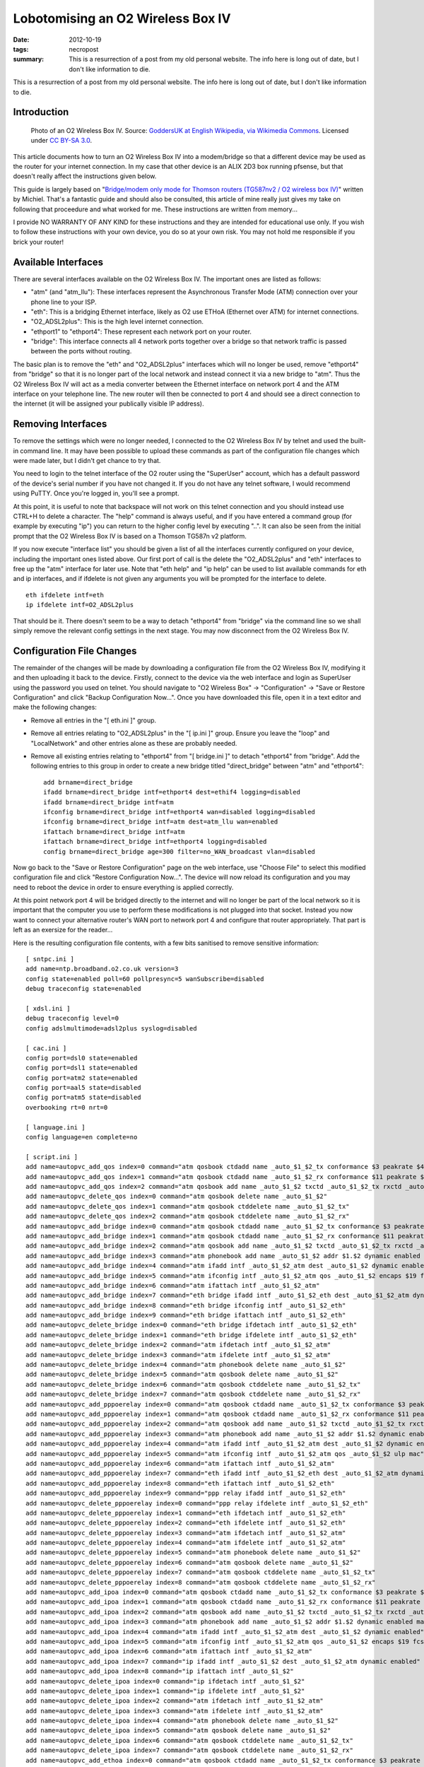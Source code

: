 ..
   Copyright (c) 2012 Paul Barker <paul@pbarker.dev>
   SPDX-License-Identifier: CC-BY-NC-4.0

Lobotomising an O2 Wireless Box IV
==================================

:date: 2012-10-19
:tags: necropost
:summary: This is a resurrection of a post from my old personal website. The
          info here is long out of date, but I don't like information to die.

This is a resurrection of a post from my old personal website. The info here is
long out of date, but I don't like information to die.

Introduction
------------

.. figure:: /images/1280px-O2_Wireless_Box_IV.jpg
   :width: 100%
   :alt: Photo of an O2 Wireless Box IV.

   Photo of an O2 Wireless Box IV.
   Source: `GoddersUK at English Wikipedia, via Wikimedia Commons <https://commons.wikimedia.org/wiki/File:O2_Wireless_Box_IV.jpg>`_.
   Licensed under `CC BY-SA 3.0 <https://creativecommons.org/licenses/by-sa/3.0>`_.

This article documents how to turn an O2 Wireless Box IV into a modem/bridge so
that a different device may be used as the router for your internet connection.
In my case that other device is an ALIX 2D3 box running pfsense, but that
doesn't really affect the instructions given below.

This guide is largely based on
"`Bridge/modem only mode for Thomson routers (TG587nv2 / O2 wireless box IV) <https://m01.eu/blog/2012/07/bridging-thomson-routers>`_"
written by Michiel. That's a fantastic guide and should also be consulted, this
article of mine really just gives my take on following that proceedure and what
worked for me. These instructions are written from memory...

I provide NO WARRANTY OF ANY KIND for these instructions and they are intended
for educational use only. If you wish to follow these instructions with your own
device, you do so at your own risk. You may not hold me responsible if you brick
your router!

Available Interfaces
--------------------

There are several interfaces available on the O2 Wireless Box IV. The important
ones are listed as follows:

* "atm" (and "atm_llu"): These interfaces represent the Asynchronous Transfer Mode (ATM) connection over your phone line to your ISP.

* "eth": This is a bridging Ethernet interface, likely as O2 use ETHoA (Ethernet over ATM) for internet connections.

* "O2_ADSL2plus": This is the high level internet connection.

* "ethport1" to "ethport4": These represent each network port on your router.

* "bridge": This interface connects all 4 network ports together over a bridge so that network traffic is passed between the ports without routing.

The basic plan is to remove the "eth" and "O2_ADSL2plus" interfaces which will
no longer be used, remove "ethport4" from "bridge" so that it is no longer part
of the local network and instead connect it via a new bridge to "atm". Thus the
O2 Wireless Box IV will act as a media converter between the Ethernet interface
on network port 4 and the ATM interface on your telephone line. The new router
will then be connected to port 4 and should see a direct connection to the
internet (it will be assigned your publically visible IP address).

Removing Interfaces
-------------------

To remove the settings which were no longer needed, I connected to the O2
Wireless Box IV by telnet and used the built-in command line. It may have been
possible to upload these commands as part of the configuration file changes
which were made later, but I didn't get chance to try that.

You need to login to the telnet interface of the O2 router using the "SuperUser"
account, which has a default password of the device's serial number if you have
not changed it. If you do not have any telnet software, I would recommend using
PuTTY. Once you're logged in, you'll see a prompt.

At this point, it is useful to note that backspace will not work on this telnet
connection and you should instead use CTRL+H to delete a character. The "help"
command is always useful, and if you have entered a command group (for example
by executing "ip") you can return to the higher config level by executing "..".
It can also be seen from the initial prompt that the O2 Wireless Box IV is based
on a Thomson TG587n v2 platform.

If you now execute "interface list" you should be given a list of all the
interfaces currently configured on your device, including the important ones
listed above. Our first port of call is the delete the "O2_ADSL2plus" and "eth"
interfaces to free up the "atm" interface for later use. Note that "eth help"
and "ip help" can be used to list available commands for eth and ip interfaces,
and if ifdelete is not given any arguments you will be prompted for the
interface to delete.

::

    eth ifdelete intf=eth
    ip ifdelete intf=O2_ADSL2plus

That should be it. There doesn't seem to be a way to detach "ethport4" from
"bridge" via the command line so we shall simply remove the relevant config
settings in the next stage. You may now disconnect from the O2 Wireless Box IV.

Configuration File Changes
--------------------------

The remainder of the changes will be made by downloading a configuration file
from the O2 Wireless Box IV, modifying it and then uploading it back to the
device. Firstly, connect to the device via the web interface and login as
SuperUser using the password you used on telnet. You should navigate to "O2
Wireless Box" -> "Configuration" -> "Save or Restore Configuration" and click
"Backup Configuration Now...". Once you have downloaded this file, open it in a
text editor and make the following changes:

* Remove all entries in the "[ eth.ini ]" group.

* Remove all entries relating to "O2_ADSL2plus" in the "[ ip.ini ]" group.
  Ensure you leave the "loop" and "LocalNetwork" and other entries alone as
  these are probably needed.

* Remove all existing entries relating to "ethport4" from "[ bridge.ini ]" to
  detach "ethport4" from "bridge". Add the following entries to this group in
  order to create a new bridge titled "direct_bridge" between "atm" and
  "ethport4"::

    add brname=direct_bridge
    ifadd brname=direct_bridge intf=ethport4 dest=ethif4 logging=disabled
    ifadd brname=direct_bridge intf=atm
    ifconfig brname=direct_bridge intf=ethport4 wan=disabled logging=disabled
    ifconfig brname=direct_bridge intf=atm dest=atm_llu wan=enabled
    ifattach brname=direct_bridge intf=atm
    ifattach brname=direct_bridge intf=ethport4 logging=disabled
    config brname=direct_bridge age=300 filter=no_WAN_broadcast vlan=disabled

Now go back to the "Save or Restore Configuration" page on the web interface,
use "Choose File" to select this modified configuration file and click "Restore
Configuration Now...". The device will now reload its configuration and you may
need to reboot the device in order to ensure everything is applied correctly.

At this point network port 4 will be bridged directly to the internet and will
no longer be part of the local network so it is important that the computer you
use to perform these modifications is not plugged into that socket. Instead you
now want to connect your alternative router's WAN port to network port 4 and
configure that router appropriately. That part is left as an exersize for the
reader...

Here is the resulting configuration file contents, with a few bits sanitised to
remove sensitive information::

    [ sntpc.ini ]
    add name=ntp.broadband.o2.co.uk version=3
    config state=enabled poll=60 pollpresync=5 wanSubscribe=disabled
    debug traceconfig state=enabled

    [ xdsl.ini ]
    debug traceconfig level=0
    config adslmultimode=adsl2plus syslog=disabled

    [ cac.ini ]
    config port=dsl0 state=enabled
    config port=dsl1 state=enabled
    config port=atm2 state=enabled
    config port=aal5 state=disabled
    config port=atm5 state=disabled
    overbooking rt=0 nrt=0

    [ language.ini ]
    config language=en complete=no

    [ script.ini ]
    add name=autopvc_add_qos index=0 command="atm qosbook ctdadd name _auto_$1_$2_tx conformance $3 peakrate $4 sustrate $5 maxburst $6 minrate $7 maxframe $8 celldelay $9 realtime $10 dynamic enabled"
    add name=autopvc_add_qos index=1 command="atm qosbook ctdadd name _auto_$1_$2_rx conformance $11 peakrate $12 sustrate $13 maxburst $14 minrate $15 maxframe $16 celldelay $17 realtime $18 dynamic enabled"
    add name=autopvc_add_qos index=2 command="atm qosbook add name _auto_$1_$2 txctd _auto_$1_$2_tx rxctd _auto_$1_$2_rx dynamic enabled"
    add name=autopvc_delete_qos index=0 command="atm qosbook delete name _auto_$1_$2"
    add name=autopvc_delete_qos index=1 command="atm qosbook ctddelete name _auto_$1_$2_tx"
    add name=autopvc_delete_qos index=2 command="atm qosbook ctddelete name _auto_$1_$2_rx"
    add name=autopvc_add_bridge index=0 command="atm qosbook ctdadd name _auto_$1_$2_tx conformance $3 peakrate $4 sustrate $5 maxburst $6 minrate $7 maxframe $8 celldelay $9 realtime $10 dynamic enabled"
    add name=autopvc_add_bridge index=1 command="atm qosbook ctdadd name _auto_$1_$2_rx conformance $11 peakrate $12 sustrate $13 maxburst $14 minrate $15 maxframe $16 celldelay $17 realtime $18 dynamic enabled"
    add name=autopvc_add_bridge index=2 command="atm qosbook add name _auto_$1_$2 txctd _auto_$1_$2_tx rxctd _auto_$1_$2_rx dynamic enabled"
    add name=autopvc_add_bridge index=3 command="atm phonebook add name _auto_$1_$2 addr $1.$2 dynamic enabled maxFwdCPCS_PDU $21 maxBwdCPCS_PDU $22"
    add name=autopvc_add_bridge index=4 command="atm ifadd intf _auto_$1_$2_atm dest _auto_$1_$2 dynamic enabled"
    add name=autopvc_add_bridge index=5 command="atm ifconfig intf _auto_$1_$2_atm qos _auto_$1_$2 encaps $19 fcs $20 ulp mac"
    add name=autopvc_add_bridge index=6 command="atm ifattach intf _auto_$1_$2_atm"
    add name=autopvc_add_bridge index=7 command="eth bridge ifadd intf _auto_$1_$2_eth dest _auto_$1_$2_atm dynamic enabled"
    add name=autopvc_add_bridge index=8 command="eth bridge ifconfig intf _auto_$1_$2_eth"
    add name=autopvc_add_bridge index=9 command="eth bridge ifattach intf _auto_$1_$2_eth"
    add name=autopvc_delete_bridge index=0 command="eth bridge ifdetach intf _auto_$1_$2_eth"
    add name=autopvc_delete_bridge index=1 command="eth bridge ifdelete intf _auto_$1_$2_eth"
    add name=autopvc_delete_bridge index=2 command="atm ifdetach intf _auto_$1_$2_atm"
    add name=autopvc_delete_bridge index=3 command="atm ifdelete intf _auto_$1_$2_atm"
    add name=autopvc_delete_bridge index=4 command="atm phonebook delete name _auto_$1_$2"
    add name=autopvc_delete_bridge index=5 command="atm qosbook delete name _auto_$1_$2"
    add name=autopvc_delete_bridge index=6 command="atm qosbook ctddelete name _auto_$1_$2_tx"
    add name=autopvc_delete_bridge index=7 command="atm qosbook ctddelete name _auto_$1_$2_rx"
    add name=autopvc_add_pppoerelay index=0 command="atm qosbook ctdadd name _auto_$1_$2_tx conformance $3 peakrate $4 sustrate $5 maxburst $6 minrate $7 maxframe $8 celldelay $9 realtime $10 dynamic enabled"
    add name=autopvc_add_pppoerelay index=1 command="atm qosbook ctdadd name _auto_$1_$2_rx conformance $11 peakrate $12 sustrate $13 maxburst $14 minrate $15 maxframe $16 celldelay $17 realtime $18 dynamic enabled"
    add name=autopvc_add_pppoerelay index=2 command="atm qosbook add name _auto_$1_$2 txctd _auto_$1_$2_tx rxctd _auto_$1_$2_rx dynamic enabled"
    add name=autopvc_add_pppoerelay index=3 command="atm phonebook add name _auto_$1_$2 addr $1.$2 dynamic enabled maxFwdCPCS_PDU $21 maxBwdCPCS_PDU $22"
    add name=autopvc_add_pppoerelay index=4 command="atm ifadd intf _auto_$1_$2_atm dest _auto_$1_$2 dynamic enabled"
    add name=autopvc_add_pppoerelay index=5 command="atm ifconfig intf _auto_$1_$2_atm qos _auto_$1_$2 ulp mac"
    add name=autopvc_add_pppoerelay index=6 command="atm ifattach intf _auto_$1_$2_atm"
    add name=autopvc_add_pppoerelay index=7 command="eth ifadd intf _auto_$1_$2_eth dest _auto_$1_$2_atm dynamic enabled"
    add name=autopvc_add_pppoerelay index=8 command="eth ifattach intf _auto_$1_$2_eth"
    add name=autopvc_add_pppoerelay index=9 command="ppp relay ifadd intf _auto_$1_$2_eth"
    add name=autopvc_delete_pppoerelay index=0 command="ppp relay ifdelete intf _auto_$1_$2_eth"
    add name=autopvc_delete_pppoerelay index=1 command="eth ifdetach intf _auto_$1_$2_eth"
    add name=autopvc_delete_pppoerelay index=2 command="eth ifdelete intf _auto_$1_$2_eth"
    add name=autopvc_delete_pppoerelay index=3 command="atm ifdetach intf _auto_$1_$2_atm"
    add name=autopvc_delete_pppoerelay index=4 command="atm ifdelete intf _auto_$1_$2_atm"
    add name=autopvc_delete_pppoerelay index=5 command="atm phonebook delete name _auto_$1_$2"
    add name=autopvc_delete_pppoerelay index=6 command="atm qosbook delete name _auto_$1_$2"
    add name=autopvc_delete_pppoerelay index=7 command="atm qosbook ctddelete name _auto_$1_$2_tx"
    add name=autopvc_delete_pppoerelay index=8 command="atm qosbook ctddelete name _auto_$1_$2_rx"
    add name=autopvc_add_ipoa index=0 command="atm qosbook ctdadd name _auto_$1_$2_tx conformance $3 peakrate $4 sustrate $5 maxburst $6 minrate $7 maxframe $8 celldelay $9 realtime $10 dynamic enabled"
    add name=autopvc_add_ipoa index=1 command="atm qosbook ctdadd name _auto_$1_$2_rx conformance $11 peakrate $12 sustrate $13 maxburst $14 minrate $15 maxframe $16 celldelay $17 realtime $18 dynamic enabled"
    add name=autopvc_add_ipoa index=2 command="atm qosbook add name _auto_$1_$2 txctd _auto_$1_$2_tx rxctd _auto_$1_$2_rx dynamic enabled"
    add name=autopvc_add_ipoa index=3 command="atm phonebook add name _auto_$1_$2 addr $1.$2 dynamic enabled maxFwdCPCS_PDU $21 maxBwdCPCS_PDU $22"
    add name=autopvc_add_ipoa index=4 command="atm ifadd intf _auto_$1_$2_atm dest _auto_$1_$2 dynamic enabled"
    add name=autopvc_add_ipoa index=5 command="atm ifconfig intf _auto_$1_$2_atm qos _auto_$1_$2 encaps $19 fcs $20 ulp ip"
    add name=autopvc_add_ipoa index=6 command="atm ifattach intf _auto_$1_$2_atm"
    add name=autopvc_add_ipoa index=7 command="ip ifadd intf _auto_$1_$2 dest _auto_$1_$2_atm dynamic enabled"
    add name=autopvc_add_ipoa index=8 command="ip ifattach intf _auto_$1_$2"
    add name=autopvc_delete_ipoa index=0 command="ip ifdetach intf _auto_$1_$2"
    add name=autopvc_delete_ipoa index=1 command="ip ifdelete intf _auto_$1_$2"
    add name=autopvc_delete_ipoa index=2 command="atm ifdetach intf _auto_$1_$2_atm"
    add name=autopvc_delete_ipoa index=3 command="atm ifdelete intf _auto_$1_$2_atm"
    add name=autopvc_delete_ipoa index=4 command="atm phonebook delete name _auto_$1_$2"
    add name=autopvc_delete_ipoa index=5 command="atm qosbook delete name _auto_$1_$2"
    add name=autopvc_delete_ipoa index=6 command="atm qosbook ctddelete name _auto_$1_$2_tx"
    add name=autopvc_delete_ipoa index=7 command="atm qosbook ctddelete name _auto_$1_$2_rx"
    add name=autopvc_add_ethoa index=0 command="atm qosbook ctdadd name _auto_$1_$2_tx conformance $3 peakrate $4 sustrate $5 maxburst $6 minrate $7 maxframe $8 celldelay $9 realtime $10 dynamic enabled"
    add name=autopvc_add_ethoa index=1 command="atm qosbook ctdadd name _auto_$1_$2_rx conformance $11 peakrate $12 sustrate $13 maxburst $14 minrate $15 maxframe $16 celldelay $17 realtime $18 dynamic enabled"
    add name=autopvc_add_ethoa index=2 command="atm qosbook add name _auto_$1_$2 txctd _auto_$1_$2_tx rxctd _auto_$1_$2_rx dynamic enabled"
    add name=autopvc_add_ethoa index=3 command="atm phonebook add name _auto_$1_$2 addr $1.$2 dynamic enabled maxFwdCPCS_PDU $21 maxBwdCPCS_PDU $22"
    add name=autopvc_add_ethoa index=4 command="atm ifadd intf _auto_$1_$2_atm dest _auto_$1_$2 dynamic enabled"
    add name=autopvc_add_ethoa index=5 command="atm ifconfig intf _auto_$1_$2_atm qos _auto_$1_$2 encaps $19 fcs $20 ulp mac"
    add name=autopvc_add_ethoa index=6 command="atm ifattach intf _auto_$1_$2_atm"
    add name=autopvc_add_ethoa index=7 command="eth ifadd intf _auto_$1_$2_eth dest _auto_$1_$2_atm dynamic enabled"
    add name=autopvc_add_ethoa index=8 command="eth ifattach intf _auto_$1_$2_eth"
    add name=autopvc_add_ethoa index=9 command="ip ifadd intf _auto_$1_$2 dest _auto_$1_$2_eth dynamic enabled"
    add name=autopvc_add_ethoa index=10 command="ip ifattach intf _auto_$1_$2"
    add name=autopvc_delete_ethoa index=0 command="ip ifdetach intf _auto_$1_$2"
    add name=autopvc_delete_ethoa index=1 command="ip ifdelete intf _auto_$1_$2"
    add name=autopvc_delete_ethoa index=2 command="eth ifdetach intf _auto_$1_$2_eth"
    add name=autopvc_delete_ethoa index=3 command="eth ifdelete intf _auto_$1_$2_eth"
    add name=autopvc_delete_ethoa index=4 command="atm ifdetach intf _auto_$1_$2_atm"
    add name=autopvc_delete_ethoa index=5 command="atm ifdelete intf _auto_$1_$2_atm"
    add name=autopvc_delete_ethoa index=6 command="atm phonebook delete name _auto_$1_$2"
    add name=autopvc_delete_ethoa index=7 command="atm qosbook delete name _auto_$1_$2"
    add name=autopvc_delete_ethoa index=8 command="atm qosbook ctddelete name _auto_$1_$2_tx"
    add name=autopvc_delete_ethoa index=9 command="atm qosbook ctddelete name _auto_$1_$2_rx"
    add name=autopvc_add_pppoa index=0 command="atm qosbook ctdadd name _auto_$1_$2_tx conformance $3 peakrate $4 sustrate $5 maxburst $6 minrate $7 maxframe $8 celldelay $9 realtime $10 dynamic enabled"
    add name=autopvc_add_pppoa index=1 command="atm qosbook ctdadd name _auto_$1_$2_rx conformance $11 peakrate $12 sustrate $13 maxburst $14 minrate $15 maxframe $16 celldelay $17 realtime $18 dynamic enabled"
    add name=autopvc_add_pppoa index=2 command="atm qosbook add name _auto_$1_$2 txctd _auto_$1_$2_tx rxctd _auto_$1_$2_rx dynamic enabled"
    add name=autopvc_add_pppoa index=3 command="atm phonebook add name _auto_$1_$2 addr $1.$2 dynamic enabled maxFwdCPCS_PDU $21 maxBwdCPCS_PDU $22"
    add name=autopvc_add_pppoa index=4 command="atm ifadd intf _auto_$1_$2_atm dest _auto_$1_$2 dynamic enabled"
    add name=autopvc_add_pppoa index=5 command="atm ifconfig intf _auto_$1_$2_atm qos _auto_$1_$2 encaps $19 fcs $20 ulp ppp"
    add name=autopvc_add_pppoa index=6 command="atm ifattach intf _auto_$1_$2_atm"
    add name=autopvc_add_pppoa index=7 command="ppp ifadd intf _auto_$1_$2 dest _auto_$1_$2_atm dynamic enabled"
    add name=autopvc_add_pppoa index=8 command="ppp ifattach intf _auto_$1_$2"
    add name=autopvc_add_pppoa index=9 command="nat ifconfig intf _auto_$1_$2 translation enabled"
    add name=autopvc_delete_pppoa index=0 command="ppp ifdetach intf _auto_$1_$2"
    add name=autopvc_delete_pppoa index=1 command="ppp ifdelete intf _auto_$1_$2"
    add name=autopvc_delete_pppoa index=2 command="atm ifdetach intf _auto_$1_$2_atm"
    add name=autopvc_delete_pppoa index=3 command="atm ifdelete intf _auto_$1_$2_atm"
    add name=autopvc_delete_pppoa index=4 command="atm phonebook delete name _auto_$1_$2"
    add name=autopvc_delete_pppoa index=5 command="atm qosbook delete name _auto_$1_$2"
    add name=autopvc_delete_pppoa index=6 command="atm qosbook ctddelete name _auto_$1_$2_tx"
    add name=autopvc_delete_pppoa index=7 command="atm qosbook ctddelete name _auto_$1_$2_rx"
    add name=autopvc_add_pppoe index=0 command="atm qosbook ctdadd name _auto_$1_$2_tx conformance $3 peakrate $4 sustrate $5 maxburst $6 minrate $7 maxframe $8 celldelay $9 realtime $10 dynamic enabled"
    add name=autopvc_add_pppoe index=1 command="atm qosbook ctdadd name _auto_$1_$2_rx conformance $11 peakrate $12 sustrate $13 maxburst $14 minrate $15 maxframe $16 celldelay $17 realtime $18 dynamic enabled"
    add name=autopvc_add_pppoe index=2 command="atm qosbook add name _auto_$1_$2 txctd _auto_$1_$2_tx rxctd _auto_$1_$2_rx dynamic enabled"
    add name=autopvc_add_pppoe index=3 command="atm phonebook add name _auto_$1_$2 addr $1.$2 dynamic enabled maxFwdCPCS_PDU $21 maxBwdCPCS_PDU $22"
    add name=autopvc_add_pppoe index=4 command="atm ifadd intf _auto_$1_$2_atm dest _auto_$1_$2 dynamic enabled"
    add name=autopvc_add_pppoe index=5 command="atm ifconfig intf _auto_$1_$2_atm qos _auto_$1_$2 encaps $19 fcs $20 ulp mac"
    add name=autopvc_add_pppoe index=6 command="atm ifattach intf _auto_$1_$2_atm"
    add name=autopvc_add_pppoe index=7 command="eth ifadd intf _auto_$1_$2_eth dest _auto_$1_$2_atm dynamic enabled"
    add name=autopvc_add_pppoe index=8 command="eth ifattach intf _auto_$1_$2_eth"
    add name=autopvc_add_pppoe index=9 command="ppp ifadd intf _auto_$1_$2 dest _auto_$1_$2_eth dynamic enabled"
    add name=autopvc_add_pppoe index=10 command="ppp ifattach intf _auto_$1_$2"
    add name=autopvc_add_pppoe index=11 command="nat ifconfig intf _auto_$1_$2 translation enabled"
    add name=autopvc_delete_pppoe index=0 command="ppp ifdetach intf _auto_$1_$2"
    add name=autopvc_delete_pppoe index=1 command="ppp ifdelete intf _auto_$1_$2"
    add name=autopvc_delete_pppoe index=2 command="eth ifdetach intf _auto_$1_$2_eth"
    add name=autopvc_delete_pppoe index=3 command="eth ifdelete intf _auto_$1_$2_eth"
    add name=autopvc_delete_pppoe index=4 command="atm ifdetach intf _auto_$1_$2_atm"
    add name=autopvc_delete_pppoe index=5 command="atm ifdelete intf _auto_$1_$2_atm"
    add name=autopvc_delete_pppoe index=6 command="atm phonebook delete name _auto_$1_$2"
    add name=autopvc_delete_pppoe index=7 command="atm qosbook delete name _auto_$1_$2"
    add name=autopvc_delete_pppoe index=8 command="atm qosbook ctddelete name _auto_$1_$2_tx"
    add name=autopvc_delete_pppoe index=9 command="atm qosbook ctddelete name _auto_$1_$2_rx"
    add name=autopvc_change_qos index=0 command="atm ifconfig intf $1 qos $2"
    add name=wlbrintfadd index=0 command="eth bridge ifadd intf WL_$1_$2 dynamic enabled"
    add name=wlbrintfadd index=1 command="eth bridge ifconfig intf WL_$1_$2 dest wl_ssid$1_$2"
    add name=wlbrintfadd index=2 command="eth bridge ifattach intf WL_$1_$2"
    add name=wlbrintfdel index=0 command="eth bridge ifdetach intf WL_$1_$2"
    add name=wlbrintfdel index=1 command="eth bridge ifdelete intf WL_$1_$2"

    [ env.ini ]
    set var=CONF_COND_ENCRYPT value=enabled
    set var=CONF_REGION value=UK
    set var=CONF_PROVIDER value=O2BB
    set var=CONF_DESCRIPTION value="O2 Default Routed PPP/IPoEoA connection"
    set var=HOST_SETUP value=auto
    set var=HOST_LANGUAGE value=en
    set var=CONF_VERSION value=\"\"
    set var=COLUMNS value=80
    set var=ROWS value=24
    set var=SESSIONTIMEOUT value=120
    set var=CONF_SERVICE value="O2 Standard"
    set var=CWMPUSER value=${_OUI}-${_PROD_SERIAL_NBR}
    set var=O2Postfix value=F150BF
    set var=SSID_O2 value=O2wireless${O2Postfix}
    set var=SEPARATOR value=.
    set var=BUILDSUFFIX value=${SEPARATOR}${_CUSTOVARIANT}
    set var=CONF_DATE value="Configuration modified manually"
    set var=ACS_URL value=http://acs.broadband.o2.co.uk:7547/ACS-server/ACS
    set var=CONF_TPVERSION value=2.0.0

    [ wizard.ini ]

    [ phone.ini ]
    add name=pvc_Internet addr=0*38
    add name=llu_Internet addr=0*101

    [ ipqos.ini ]
    config dest=pvc_Internet state=enabled maxbytes=128
    config dest=llu_Internet state=enabled maxbytes=128
    queue config dest=pvc_Internet queue=0 maxbytes=64 hold=2000 loprio=0 hiprio=5
    queue config dest=pvc_Internet queue=1 ackfiltering=enabled maxpackets=40 maxbytes=100 hold=2000 loprio=6 hiprio=7
    queue config dest=pvc_Internet queue=2 hold=2000 loprio=8 hiprio=9
    queue config dest=pvc_Internet queue=3 hold=2000 loprio=10 hiprio=11
    queue config dest=pvc_Internet queue=4 hold=2000 loprio=12 hiprio=13
    queue config dest=pvc_Internet queue=5 maxpackets=30 maxbytes=12 hold=2000 loprio=14 hiprio=15
    queue config dest=llu_Internet queue=0 maxbytes=64 hold=2000 loprio=0 hiprio=5
    queue config dest=llu_Internet queue=1 ackfiltering=enabled maxpackets=40 maxbytes=100 hold=2000 loprio=6 hiprio=7
    queue config dest=llu_Internet queue=2 hold=2000 loprio=8 hiprio=9
    queue config dest=llu_Internet queue=3 hold=2000 loprio=10 hiprio=11
    queue config dest=llu_Internet queue=4 hold=2000 loprio=12 hiprio=13
    queue config dest=llu_Internet queue=5 maxpackets=30 maxbytes=12 hold=2000 loprio=14 hiprio=15

    [ qos.ini ]
    config format=bytes
    ctdadd name=default conformance=UBR
    add name=default txctd=default rxctd=default

    [ atm.ini ]
    ifadd intf=atm_llu
    ifconfig intf=atm_llu dest=llu_Internet ulp=mac
    ifattach intf=atm_llu
    debug traceconfig len=100

    [ oam.ini ]
    config clp=1 loopbackid=6a6a6a6a6a6a6a6a6a6a6a6a6a6a6a6a
    modify port=dsl0 blocking=enabled
    modify port=dsl1 blocking=enabled
    modify port=atm2 blocking=enabled
    modify port=atm3 blocking=enabled
    modify port=aal5 blocking=enabled
    modify port=atm5 blocking=enabled

    [ wireless.ini ]
    <...>

    [ vlan_res.ini ]

    [ vlan_priomap.ini ]
    config entry=prio_0_7_2vlan priomap=1,1,2,2,0,0,3,3
    config entry=prio_8_15_2vlan priomap=4,4,5,5,5,5,6,7
    config entry=prio_0_7_2de priomap=0,0,0,0,0,0,0,0
    config entry=prio_8_15_2de priomap=0,0,0,0,0,0,0,0
    config entry=vlan2prio_de_0 priomap=4,0,2,6,8,10,14,15
    config entry=vlan2prio_de_1 priomap=4,0,2,6,8,10,14,15

    [ bridge.ini ]
    ifadd brname=bridge intf=ethport2 dest=ethif2 logging=disabled
    ifadd brname=bridge intf=ethport3 dest=ethif3 logging=disabled
    ifadd brname=bridge intf=virt dest=ethif5 logging=disabled
    ifadd brname=bridge intf=WLAN dest=wlif1 logging=disabled
    ifconfig brname=bridge intf=ethport1 wan=disabled logging=disabled
    ifconfig brname=bridge intf=ethport2 wan=disabled logging=disabled
    ifconfig brname=bridge intf=ethport3 wan=disabled logging=disabled
    ifconfig brname=bridge intf=virt wan=disabled logging=disabled
    ifconfig brname=bridge intf=WLAN wan=disabled logging=disabled
    ifattach brname=bridge intf=ethport2 logging=disabled
    ifattach brname=bridge intf=ethport3 logging=disabled
    ifattach brname=bridge intf=virt logging=disabled
    ifattach brname=bridge intf=WLAN logging=disabled
    config brname=bridge age=300 filter=no_WAN_broadcast vlan=disabled
    ippriomap brname=bridge type=tos tostable=Default precedencemap=4,7,9,11,13,14,15,15
    ippriomap brname=bridge type=tos tostable=MinimizeDelay precedencemap=4,7,9,11,13,14,15,15
    ippriomap brname=bridge type=tos tostable=MaximizeThroughput precedencemap=4,7,9,11,13,14,15,15
    ippriomap brname=bridge type=tos tostable=MaximizeReliability precedencemap=4,7,9,11,13,14,15,15
    ippriomap brname=bridge type=tos tostable=MinimizeCost precedencemap=4,7,9,11,13,14,15,15
    ippriomap brname=bridge type=dscp dscpidx=dscp_0_7 precedencemap=4,4,4,4,4,4,4,4
    ippriomap brname=bridge type=dscp dscpidx=dscp_8_15 precedencemap=7,7,7,7,6,6,6,6
    ippriomap brname=bridge type=dscp dscpidx=dscp_16_23 precedencemap=9,9,9,9,8,8,8,8
    ippriomap brname=bridge type=dscp dscpidx=dscp_24_31 precedencemap=11,11,11,11,10,10,10,10
    ippriomap brname=bridge type=dscp dscpidx=dscp_32_39 precedencemap=13,13,13,13,12,12,12,12
    ippriomap brname=bridge type=dscp dscpidx=dscp_40_47 precedencemap=14,14,14,14,14,14,14,14
    ippriomap brname=bridge type=dscp dscpidx=dscp_48_55 precedencemap=15,15,15,15,15,15,15,15
    ippriomap brname=bridge type=dscp dscpidx=dscp_56_63 precedencemap=15,15,15,15,15,15,15,15
    add brname=direct_bridge
    ifadd brname=direct_bridge intf=ethport4 dest=ethif4 logging=disabled
    ifadd brname=direct_bridge intf=atm
    ifconfig brname=direct_bridge intf=ethport4 wan=disabled logging=disabled
    ifconfig brname=direct_bridge intf=atm dest=atm_llu wan=enabled
    ifattach brname=direct_bridge intf=atm
    ifattach brname=direct_bridge intf=ethport4 logging=disabled
    config brname=direct_bridge age=300 filter=no_WAN_broadcast vlan=disabled
    ippriomap brname=direct_bridge type=tos tostable=Default precedencemap=4,7,9,11,13,14,15,15
    ippriomap brname=direct_bridge type=tos tostable=MinimizeDelay precedencemap=4,7,9,11,13,14,15,15
    ippriomap brname=direct_bridge type=tos tostable=MaximizeThroughput precedencemap=4,7,9,11,13,14,15,15
    ippriomap brname=direct_bridge type=tos tostable=MaximizeReliability precedencemap=4,7,9,11,13,14,15,15
    ippriomap brname=direct_bridge type=tos tostable=MinimizeCost precedencemap=4,7,9,11,13,14,15,15
    ippriomap brname=direct_bridge type=dscp dscpidx=dscp_0_7 precedencemap=4,4,4,4,4,4,4,4
    ippriomap brname=direct_bridge type=dscp dscpidx=dscp_8_15 precedencemap=7,7,7,7,6,6,6,6
    ippriomap brname=direct_bridge type=dscp dscpidx=dscp_16_23 precedencemap=9,9,9,9,8,8,8,8
    ippriomap brname=direct_bridge type=dscp dscpidx=dscp_24_31 precedencemap=11,11,11,11,10,10,10,10
    ippriomap brname=direct_bridge type=dscp dscpidx=dscp_32_39 precedencemap=13,13,13,13,12,12,12,12
    ippriomap brname=direct_bridge type=dscp dscpidx=dscp_40_47 precedencemap=14,14,14,14,14,14,14,14
    ippriomap brname=direct_bridge type=dscp dscpidx=dscp_48_55 precedencemap=15,15,15,15,15,15,15,15
    ippriomap brname=direct_bridge type=dscp dscpidx=dscp_56_63 precedencemap=15,15,15,15,15,15,15,15

    [ filter_operand.ini ]

    [ filter_template.ini ]

    [ filter_sync.ini ]
    loadobjects dmtree=atomic path=Bridge
    loadobjects dmtree=atomic path=Interface

    [ filter_brfilter.ini ]

    [ vlanbridge.ini ]

    [ bridgevlan.ini ]
    ifconfig brname=direct_bridge intf=OBC1 vlan=1
    ifconfig brname=direct_bridge intf=ethport4 vlan=1
    ifconfig brname=direct_bridge intf=atm vlan=1

    [ vlanbridge_del.ini ]

    [ vlanbridgerule.ini ]

    [ bridgeintfxtratag.ini ]

    [ bridgeunknownvlan.ini ]

    [ dvm_res.ini ]
    config timeout=90

    [ igmpsnooping.ini ]
    ifconfig brname=bridge intf=OBC portmode=Auto fastleave=enabled exptrack=disabled mrdp=enabled rgmp=disabled
    ifconfig brname=bridge intf=ethport1 portmode=Auto fastleave=disabled exptrack=disabled mrdp=enabled rgmp=disabled
    ifconfig brname=bridge intf=ethport2 portmode=Auto fastleave=disabled exptrack=disabled mrdp=enabled rgmp=disabled
    ifconfig brname=bridge intf=ethport3 portmode=Auto fastleave=disabled exptrack=disabled mrdp=enabled rgmp=disabled
    ifconfig brname=bridge intf=virt portmode=Auto fastleave=disabled exptrack=disabled mrdp=enabled rgmp=disabled
    ifconfig brname=bridge intf=WLAN portmode=Auto fastleave=disabled exptrack=disabled mrdp=enabled rgmp=disabled
    config brname=bridge state=disabled floodrp=disabled floodmcast=disabled
    config brname=direct_bridge state=disabled floodrp=disabled floodmcast=disabled

    [ eth.ini ]

    [ pptp.ini ]

    [ ppprelay.ini ]

    [ dhcspool.ini ]
    pool add name=LAN_private
    pool add name=LAN_Virt

    [ label.ini ]
    add name=Blank
    add name=DSCP
    add name=Interactive
    add name=Management
    add name=Video
    add name=VoIP-RTP
    add name=VoIP-Signal
    add name=default
    modify name=Blank
    modify name=DSCP classification=overwrite defclass=dscp ackclass=prioritize
    modify name=Interactive classification=increase defclass=8 ackclass=6
    modify name=Management classification=increase defclass=12 ackclass=12
    modify name=Video classification=increase defclass=10 ackclass=10 bidirectional=enabled
    modify name=VoIP-RTP classification=overwrite defclass=14 ackclass=14 bidirectional=enabled tosmarking=enabled
    modify name=VoIP-Signal classification=overwrite defclass=12 ackclass=12 bidirectional=enabled tosmarking=enabled
    modify name=default classification=increase defclass=default ackclass=prioritize

    [ ppp.ini ]
    <...>

    [ ip.ini ]
    ifadd intf=LocalNetwork dest=bridge
    ifconfig intf=loop mtu=65535 group=local symmetric=enabled
    ifconfig intf=LocalNetwork mtu=1500 group=lan linksensing=disabled primary=enabled
    ifattach intf=LocalNetwork
    config forwarding=enabled redirects=enabled netbroadcasts=disabled ttl=64 fraglimit=64 defragmode=enabled addrcheck=dynamic mssclamping=enabled acceleration=enabled
    config checkoptions=enabled
    config natloopback=enabled
    config arpclass=12
    config arpcachetimeout=900
    ipadd intf=LocalNetwork addr=<...> addroute=enabled
    rtadd dst=255.255.255.255/32 gateway=127.0.0.1

    [ autoip.ini ]
    debug traceconfig state=disabled

    [ ipqosmeter.ini ]

    [ igmh.ini ]
    config requirera=disabled

    [ mcast.ini ]

    [ diagnostics.ini ]
    config pingtimeout=1000 pingpacketsize=32

    [ dnsc.ini ]
    config timeout=5 retry=4 search=enabled trace=disabled
    dnsadd addr=127.0.0.1 port=53

    [ dnss.ini ]
    config domain=lan timeout=15 suppress=0 state=enabled trace=disabled syslog=disabled WANDownSpoofing=enabled WDSpoofedIP=198.18.1.0
    host add name=O2wirelessbox addr=0.0.0.0 ttl=1200
    host add name=dsldevice addr=0.0.0.0 ttl=1200

    [ dhcrule.ini ]
    debug traceconfig state=disabled

    [ dhcs.ini ]
    <...>

    [ dhcr.ini ]
    ifconfig intf=LocalNetwork relay=enabled
    add name=LocalNetwork_to_127.0.0.1
    modify name=LocalNetwork_to_127.0.0.1 addr=127.0.0.1 intf=LocalNetwork

    [ dhcc.ini ]
    debug traceconfig state=disabled

    [ dhcsp.ini ]
    debug traceconfig state=disabled
    config state=disabled

    [ dyndns.ini ]
    service modify name=dyndns server=members.dyndns.org port=www-http request=/nic/update updateinterval=2097120 retryinterval=30 max_retry=3
    service modify name=statdns server=members.dyndns.org port=www-http request=/nic/update retryinterval=30 max_retry=3
    service modify name=custom server=members.dyndns.org port=www-http request=/nic/update retryinterval=30 max_retry=3
    service modify name=No-IP server=dynupdate.no-ip.com port=www-http request=/ducupdate.php updateinterval=86400 retryinterval=30 max_retry=3
    service modify name=DtDNS server=dtdns.com port=www-http request=/api/autodns.cfm updateinterval=86400 retryinterval=30 max_retry=3
    service modify name=gnudip port=www-http

    [ expr.ini ]
    add name=wan type=intf intfgroup=wan
    add name=local type=intf intfgroup=local
    add name=lan type=intf intfgroup=lan
    add name=tunnel type=intf intfgroup=tunnel
    add name=dmz type=intf intfgroup=dmz
    add name=guest type=intf intfgroup=guest
    add name=private type=ip addr=10.0.0.0/8 mask=0
    add name=private type=ip addr=172.[16-31].*.* mask=0
    add name=private type=ip addr=192.168.1.0/24 mask=0
    add name=ssdp_ip type=ip addr=239.255.255.250 mask=0
    add name=mdap_ip type=ip addr=224.0.0.103 mask=0
    add name=icmp type=serv proto=icmp
    add name=igmp type=serv proto=igmp
    add name=ftp type=serv proto=tcp dstport=ftp
    add name=ftp type=serv proto=tcp dstport=21800 dstportend=21805
    add name=telnet type=serv proto=tcp dstport=telnet
    add name=http type=serv proto=tcp dstport=www-http
    add name=httpproxy type=serv proto=tcp dstport=httpproxy
    add name=https type=serv proto=tcp dstport=443
    add name=RPC type=serv proto=tcp dstport=135
    add name=NBT type=serv proto=udp dstport=netbios-ns
    add name=NBT type=serv proto=udp dstport=netbios-dgm
    add name=NBT type=serv proto=tcp dstport=netbios-ssn
    add name=SMB type=serv proto=tcp dstport=445
    add name=imap type=serv proto=tcp dstport=imap2
    add name=imap3 type=serv proto=tcp dstport=imap3
    add name=imap4-ssl type=serv proto=tcp dstport=585
    add name=imaps type=serv proto=tcp dstport=993
    add name=pop2 type=serv proto=tcp dstport=pop2
    add name=pop3 type=serv proto=tcp dstport=pop3
    add name=pop3s type=serv proto=tcp dstport=995
    add name=smtp type=serv proto=tcp dstport=smtp
    add name=ssh type=serv proto=tcp dstport=22
    add name=dns type=serv proto=tcp dstport=dns
    add name=dns type=serv proto=udp dstport=dns
    add name=nntp type=serv proto=tcp dstport=nntp
    add name=ipsec type=serv proto=ah
    add name=ipsec type=serv proto=esp
    add name=ipsec type=serv proto=udp dstport=ike
    add name=ipsec type=serv proto=udp dstport=4500
    add name=esp type=serv proto=esp
    add name=ah type=serv proto=ah
    add name=ike type=serv proto=udp dstport=ike
    add name=DiffServ type=serv dscp=!cs0
    add name=sip type=serv proto=udp dstport=sip
    add name=sip type=serv proto=tcp dstport=sip
    add name=h323 type=serv proto=tcp dstport=h323
    add name=h323 type=serv proto=udp dstport=h323
    add name=h323 type=serv proto=tcp dstport=1718
    add name=h323 type=serv proto=udp dstport=1718
    add name=h323 type=serv proto=tcp dstport=1719
    add name=h323 type=serv proto=udp dstport=1719
    add name=dhcp type=serv proto=udp dstport=bootpc
    add name=dhcp type=serv proto=udp dstport=bootps
    add name=rtsp type=serv proto=udp dstport=rtsp
    add name=rtsp type=serv proto=tcp dstport=rtsp
    add name=ssdp_serv type=serv proto=udp dstport=1900
    add name=mdap_serv type=serv proto=udp dstport=3235
    add name=syslog type=serv proto=udp dstport=syslog

    [ labelrule.ini ]
    chain add chain=rt_user_labels
    chain add chain=rt_default_labels
    chain add chain=qos_user_labels
    chain add chain=qos_default_labels
    rule add chain=qos_default_labels index=1 serv=h323 log=disabled state=enabled label=VoIP-Signal
    rule add chain=qos_default_labels index=2 serv=sip log=disabled state=enabled label=VoIP-Signal
    rule add chain=qos_default_labels index=3 serv=ah log=disabled state=enabled label=Interactive
    rule add chain=qos_default_labels index=4 serv=esp log=disabled state=enabled label=Interactive
    rule add chain=qos_default_labels index=5 serv=http log=disabled state=enabled label=Interactive
    rule add chain=qos_default_labels index=6 serv=httpproxy log=disabled state=enabled label=Interactive
    rule add chain=qos_default_labels index=7 serv=https log=disabled state=enabled label=Interactive
    rule add chain=qos_default_labels index=8 serv=imap log=disabled state=enabled label=Interactive
    rule add chain=qos_default_labels index=9 serv=imap3 log=disabled state=enabled label=Interactive
    rule add chain=qos_default_labels index=10 serv=imap4-ssl log=disabled state=enabled label=Interactive
    rule add chain=qos_default_labels index=11 serv=imaps log=disabled state=enabled label=Interactive
    rule add chain=qos_default_labels index=12 serv=pop2 log=disabled state=enabled label=Interactive
    rule add chain=qos_default_labels index=13 serv=pop3 log=disabled state=enabled label=Interactive
    rule add chain=qos_default_labels index=14 serv=pop3s log=disabled state=enabled label=Interactive
    rule add chain=qos_default_labels index=15 serv=smtp log=disabled state=enabled label=Interactive
    rule add chain=qos_default_labels index=16 serv=telnet log=disabled state=enabled label=Interactive
    rule add chain=qos_default_labels index=17 serv=dns log=disabled state=enabled label=Management
    rule add chain=qos_default_labels index=18 serv=icmp log=disabled state=enabled label=Management
    rule add chain=qos_default_labels index=19 serv=ike log=disabled state=enabled label=Management
    rule add chain=qos_default_labels index=20 serv=igmp log=disabled state=enabled label=Video
    rule add chain=qos_default_labels index=21 serv=rtsp log=disabled state=enabled label=Video
    rule add chain=qos_default_labels index=22 serv=DiffServ log=disabled state=enabled label=DSCP
    rule add chain=qos_default_labels index=23 name=default log=disabled state=enabled label=default

    [ ids.ini ]
    config state=enabled trace=disabled
    signature modify signature=spoofed_packet state=disabled

    [ ids_threshold.ini ]
    modify index=1 window=1 limit=10 scaling=disabled
    modify index=2 window=20 limit=20 scaling=enabled
    modify index=3 window=2 limit=100 scaling=disabled
    modify index=4 window=1 limit=200 scaling=disabled
    modify index=5 window=1 limit=200 scaling=disabled
    modify index=6 window=1 limit=200 scaling=disabled
    modify index=7 window=1 limit=200 scaling=disabled

    [ cwmp.ini ]
    <...>

    [ syslog.ini ]
    config activate=disabled timeout=0 format=welf
    bootup

    [ grp.ini ]

    [ rip.ini ]
    config state=disabled

    [ nat.ini ]
    ifconfig intf=O2_ADSL translation=enabled
    config

    [ igmp.ini ]
    config state=enabled qi=125 qri=10 lmqi=1 rv=2 advinter=20 initadvinter=2 initadvcount=3 requirera=disabled localgroup=disabled
    ifconfig intf=LocalNetwork state=downstream version=IGMPv3 fastleave=disabled exptrack=disabled mrd=disabled
    ifconfig intf=O2_ADSL state=inactive

    [ ipqosef.ini ]

    [ connection.ini ]
    appconfig application=IP6TO4 trace=disabled
    appconfig application=PPTP trace=disabled timeout=300
    appconfig application=ESP timeout=900
    appconfig application=IKE trace=disabled timeout=900 floating=enabled
    appconfig application=SIP trace=disabled timeout=600 childqos=VoIP-RTP
    appconfig application=SIP childqos=VoIP-RTP snooping=enabled translate-predict=enabled
    appconfig application=JABBER trace=disabled timeout=120 snooping=enabled translate-predict=enabled
    appconfig application=CU/SeeMe trace=disabled snooping=enabled translate-predict=enabled
    appconfig application=RAUDIO(PNA) trace=disabled snooping=enabled translate-predict=enabled
    appconfig application=RTSP trace=disabled timeout=120 childqos=Video snooping=enabled translate-predict=enabled
    appconfig application=ILS timeout=300 snooping=enabled translate-predict=enabled
    appconfig application=H245 timeout=300 snooping=enabled translate-predict=enabled
    appconfig application=H323 trace=disabled snooping=enabled translate-predict=enabled
    appconfig application=IRC trace=disabled timeout=300 snooping=enabled translate-predict=enabled
    appconfig application=DHCP trace=disabled timeout=60 snooping=enabled translate-predict=enabled
    appconfig application=GAME(UDP) trace=disabled timeout=60 snooping=enabled translate-predict=enabled
    appconfig application=CONE(UDP) trace=disabled timeout=300 snooping=enabled translate-predict=enabled
    appconfig application=LOOSE(UDP) trace=disabled timeout=300 snooping=enabled translate-predict=enabled
    appconfig application=SNMP_TRAP trace=enabled snooping=enabled translate-predict=enabled
    appconfig application=FTP trace=disabled childqos=None snooping=enabled translate-predict=enabled
    bind application=IP6TO4
    bind application=PPTP port=1723-1723
    bind application=ESP
    bind application=IKE port=500-500
    bind application=SIP port=5060-5060
    bind application=CU/SeeMe port=7648-7648
    bind application=RAUDIO(PNA) port=7070-7070
    bind application=RTSP port=554-554
    bind application=ILS port=389-389
    bind application=ILS port=1002-1002
    bind application=H323 port=1720-1720
    bind application=IRC port=6660-6669
    bind application=FTP port=21-21
    bind application=JABBER port=5222-5222
    bind application=JABBER port=15222-15222
    bind application=DHCP port=67-67
    bind application=CONE(UDP) port=69-69
    bind application=CONE(UDP) port=88-88
    bind application=CONE(UDP) port=3074-3074
    bind application=CONE(UDP) port=3478-3479
    config configchangemode=immediate probes=disabled
    debug trace=disabled
    timerconfig timer=tcpidle value=900
    timerconfig timer=tcpneg value=120
    timerconfig timer=tcpkill value=3600
    timerconfig timer=udpidle value=1
    timerconfig timer=udpkill value=124
    timerconfig timer=icmpkill value=60
    timerconfig timer=ipidle value=60
    timerconfig timer=ipkill value=0
    flow add name=Blank_Flow
    flow qoslabeladd flow=Blank_Flow qoslabel=Blank
    reserve flow=Blank_Flow amount=20

    [ switch.ini ]
    group delete group=0 port=4
    mirror capture port=1
    qos config state=disabled nbrOfQueues=0 realtime=disabled threshold=9
    storm ifconfig port=1 state=disabled rate=100 burstsize=2 broadcast=disabled multicast=disabled unknown=disabled
    storm ifconfig port=2 state=disabled rate=100 burstsize=2 broadcast=disabled multicast=disabled unknown=disabled
    storm ifconfig port=3 state=disabled rate=100 burstsize=2 broadcast=disabled multicast=disabled unknown=disabled
    storm ifconfig port=4 state=disabled rate=100 burstsize=2 broadcast=disabled multicast=disabled unknown=disabled

    [ upnp.ini ]
    config maxage=1800 writemode=full safenat=disabled upnpautosave=disabled dslfautosave=disabled autosavedelay=40 onlydefault=enabled

    [ tls.ini ]
    acs-client config state=enabled auth-serv=enabled valid-date=disabled valid-domain=disabled
    https-server config state=disabled auth-client=disabled valid-date=disabled valid-domain=disabled

    [ system.ini ]
    settime timezone=+00:00 daylightsaving=enabled gtzn=(UTC)
    dst mode=Relative startdate=24/01/2000 starttime=00:00:00 enddate=24/01/2000 endtime=00:16:40 startweekday=Sunday starthour=0 startweek=5 startmonth=3 endweekday=Sunday endhour=0 endweek=5 endmonth=10
    config upnp=enabled tr64=enabled tr64auth=disabled mdap=enabled resetbutton=enabled
    config autosave=enabled autosavedelay=10
    config WANMode=ADSL WANEthPort=""
    locale dec_symbol=. group_symbol=, date_separator=- date_format=ddmmyyyy time_format=iso datetime_format=date+time duration_format=dhmmss

    [ system_debug.ini ]
    autosave trace=disabled

    [ system_ipc.ini ]
    config prio-level=9

    [ dsd.ini ]
    intercept config WDSpoofedIP=198.18.1.1 servertimeout=10 connecterrorurl=/cgi/b/ic/connect/ categoryerrorurl=/cgi/b/ic/connect/ monitorintercepturl=/cgi/b/ic/connect/ unauthorizedrequrl=/cgi/b/ic/blocked/ imageredirect=enabled imageredirecturl=/images/spacer.gif alwaysuseip=disabled
    urlfilter config state=disabled blockproxy=disabled blockipaddress=disabled blockobscuredip=disabled defaultaction=accept
    syslog config syslog=unauthorized
    debug config turbomode=disabled
    debug proxy state=disabled dest=0.0.0.0 port=undefined
    debug recycling state=enabled interval=5 httpidle=1 otheridle=12
    config state=disabled

    [ webfilter.ini ]
    config serverunreachable=block-all uncategorized=block license=none ticket="" sessionkey=""
    server config retries=3 servertimeout=2 timeoutmultiplier=2 renewfrequency=23 useproxy=disabled
    standard config stdmax=0 validcatmask=000000000000000000000000
    professional config validcatmask=000000000000000000000000
    config state=disabled

    [ hostmgr.ini ]
    <...>

    [ wansensing.ini ]
    mode add name=NONE maininterval=5 scriptname=O2-auto-sensing-script
    mode add name=PPP maininterval=60 scriptname=ppp-script
    mode add name=MER maininterval=60 scriptname=mer-script
    requestmode mode=MER
    config state=enabled errorinterval=0 errorscript=O2-error-script

    [ mlp.ini ]

    [ mlpuser.ini ]
    <...>

    [ argroupmember.ini ]

    [ tod.ini ]
    :mbus debug loadobjects dmtree atomic path Hosts.Host
    config acchain=""
    config state=enabled

    [ system_raccess.ini ]
    config state=disabled secure=enabled port=8340 timeout=20 mode=Temporary ipintf="" randompassword=enabled randomport=disabled group="" user="" todschedule=""

    [ statecheck.ini ]

    [ ptrace.ini ]

    [ service.ini ]
    add name="AIM Talk" mode=client
    add name=BearShare mode=server
    add name=BitTorrent mode=client
    add name="Checkpoint FW1 VPN" mode=server
    add name="Counter Strike" mode=server
    add name="DirectX 7" mode=server
    add name="DirectX 8" mode=server
    add name="DirectX 9" mode=server
    add name=eMule mode=server
    add name="FTP Server" mode=server
    add name="Gamespy Arcade" mode=server
    add name="HTTP Server (World Wide Web)" mode=server
    add name="HTTPS Server" mode=server
    add name=iMesh mode=server
    add name=KaZaA mode=server
    add name="Mail Server (SMTP)" mode=server
    add name="Microsoft Remote Desktop" mode=server
    add name="MSN Game Zone" mode=server
    add name="MSN Game Zone (DX)" mode=server
    add name="NNTP Server" mode=server
    add name="PPTP Server" mode=server
    add name="PS3 Remote Play" mode=server
    add name="Secure Shell Server (SSH)" mode=server
    add name="Steam Games" mode=server
    add name="Telnet Server" mode=server
    add name=VNC mode=server
    add name="Xbox Live" mode=server
    rule add name="AIM Talk" protocol=tcp portrange=5190-5190 triggerport=4099 triggerprotocol=tcp
    rule add name=BearShare protocol=tcp portrange=6346-6346
    rule add name=BitTorrent protocol=tcp portrange=6881-6889
    rule add name="Checkpoint FW1 VPN" protocol=tcp portrange=2599-2599
    rule add name="Checkpoint FW1 VPN" protocol=udp portrange=2599-2599
    rule add name="Counter Strike" protocol=udp portrange=1200-1200
    rule add name="Counter Strike" protocol=udp portrange=27000-27015
    rule add name="Counter Strike" protocol=tcp portrange=27030-27039
    rule add name="DirectX 7" protocol=udp portrange=2302-2400
    rule add name="DirectX 7" protocol=udp portrange=47624-47624
    rule add name="DirectX 8" protocol=udp portrange=2302-2400
    rule add name="DirectX 8" protocol=udp portrange=6073-6073
    rule add name="DirectX 9" protocol=udp portrange=2302-2400
    rule add name="DirectX 9" protocol=udp portrange=6073-6073
    rule add name=eMule protocol=tcp portrange=4662-4662
    rule add name=eMule protocol=udp portrange=4672-4672
    rule add name="FTP Server" protocol=tcp portrange=21-21
    rule add name="Gamespy Arcade" protocol=udp portrange=6500-6500
    rule add name="Gamespy Arcade" protocol=udp portrange=6700-6700
    rule add name="Gamespy Arcade" protocol=udp portrange=12300-12300
    rule add name="Gamespy Arcade" protocol=udp portrange=27900-27900
    rule add name="Gamespy Arcade" protocol=tcp portrange=28900-28900
    rule add name="Gamespy Arcade" protocol=udp portrange=23000-23009
    rule add name="HTTP Server (World Wide Web)" protocol=tcp portrange=80-80
    rule add name="HTTPS Server" protocol=tcp portrange=443-443
    rule add name=iMesh protocol=tcp portrange=1214-1214
    rule add name=KaZaA protocol=tcp portrange=1214-1214
    rule add name="Mail Server (SMTP)" protocol=tcp portrange=25-25
    rule add name="Mail Server (SMTP)" protocol=udp portrange=25-25
    rule add name="Microsoft Remote Desktop" protocol=tcp portrange=3389-3389
    rule add name="Microsoft Remote Desktop" protocol=udp portrange=3389-3389
    rule add name="MSN Game Zone" protocol=tcp portrange=6667-6667
    rule add name="MSN Game Zone" protocol=udp portrange=6667-6667
    rule add name="MSN Game Zone" protocol=tcp portrange=28800-29000
    rule add name="MSN Game Zone" protocol=udp portrange=28800-29000
    rule add name="MSN Game Zone (DX)" protocol=tcp portrange=2300-2400
    rule add name="MSN Game Zone (DX)" protocol=udp portrange=2300-2400
    rule add name="MSN Game Zone (DX)" protocol=tcp portrange=47624-47624
    rule add name="MSN Game Zone (DX)" protocol=udp portrange=47624-47624
    rule add name="NNTP Server" protocol=tcp portrange=119-119
    rule add name="NNTP Server" protocol=udp portrange=119-119
    rule add name="PPTP Server" protocol=tcp portrange=1723-1723
    rule add name="Secure Shell Server (SSH)" protocol=tcp portrange=22-22
    rule add name="Steam Games" protocol=tcp portrange=27030-27039
    rule add name="Steam Games" protocol=udp portrange=1200-1200
    rule add name="Steam Games" protocol=udp portrange=27000-27015
    rule add name="Telnet Server" protocol=tcp portrange=23-23
    rule add name=VNC protocol=tcp portrange=5500-5500
    rule add name=VNC protocol=udp portrange=5500-5500
    rule add name=VNC protocol=tcp portrange=5800-5800
    rule add name=VNC protocol=udp portrange=5800-5800
    rule add name=VNC protocol=tcp portrange=5900-5900
    rule add name=VNC protocol=udp portrange=5900-5900
    rule add name="Xbox Live" protocol=udp portrange=88-88
    rule add name="Xbox Live" protocol=tcp portrange=3074-3074
    rule add name="Xbox Live" protocol=udp portrange=3074-3074
    rule add name="PS3 Remote Play" protocol=tcp portrange=9293-9293
    rule add name="PS3 Remote Play" protocol=udp portrange=9293-9293
    assign name="FTP Server" host=192.168.1.253 log=disabled

    [ vfs.ini ]
    upnpavcontrolpoint config state=disabled

    [ fwlevel.ini ]
    add name=BlockAll index=1 readonly=enabled udptrackmode=strict service=disabled proxy=disabled text="Use this Security Level to block all traffic from and to the Internet. Game and Application sharing is not allowed by the firewall."
    add name=Standard index=2 readonly=enabled udptrackmode=loose service=enabled proxy=enabled text="Use this Security Level to allow all outgoing connections and block all incoming traffic. Game and Application sharing is allowed by the firewall."
    add name=Disabled index=3 readonly=enabled udptrackmode=loose service=enabled proxy=enabled text="Disable the firewall. All traffic is allowed to pass through your gateway. Game and Application sharing is allowed by the firewall."
    set name=Standard

    [ firewall.ini ]
    config state=enabled keep=disabled tcpchecks=none udpchecks=enabled icmpchecks=enabled logdefault=disabled logthreshold=enabled tcpwindow=65536
    debug traceconfig tcpchecks=disabled udpchecks=disabled icmpchecks=disabled sink=none forward=none source=none
    rule add chain=source_fire index=1 name=AnyTraffic log=disabled state=enabled action=accept
    rule add chain=forward_level_BlockAll index=1 name=AnyTraffic log=disabled state=enabled action=drop
    rule add chain=forward_level_Standard index=1 name=FromLAN srcintf=lan log=disabled state=enabled action=accept
    rule add chain=forward_level_Disabled index=1 name=AnyTraffic log=disabled state=enabled action=accept

    [ contentsharing.ini ]
    ftp config state=disabled
    cifs config state=enabled workgroup=WORKGROUP name=O2 comment="DSL Gateway"
    upnp config state=enabled friendlyname="O2 Wireless Box"
    upnp radiostation config state=disabled

    [ printersharing.ini ]
    LPD config state=enabled
    LPD queue add name=Printer type=Raw default=yes

    [ servmgr.ini ]
    ifadd name=PPTP group=lan
    ifadd name=HTTP group=lan
    ifadd name=HTTPs group=lan
    ifadd name=FTP group=lan
    ifadd name=TELNET group=lan
    ifadd name=DNS-S group=lan
    ifadd name=MDAP group=lan
    ifadd name=SSDP group=lan
    ifadd name=PING_RESPONDER group=lan
    modify name=Remote-MBus state=disabled
    modify name=PPTP state=enabled
    modify name=SNTP state=enabled
    modify name=SLA_ICMP_PING state=enabled
    modify name=SLA_UDP_PING state=disabled
    modify name=SYSLOG state=disabled
    modify name=HTTP state=enabled
    modify name=HTTPs state=disabled
    modify name=WEBF state=disabled
    modify name=FTP state=enabled
    modify name=TELNET state=enabled
    modify name=RIP state=disabled
    modify name=IGMP-Proxy state=enabled
    modify name=DNS-S state=enabled
    modify name=DNS-C state=enabled
    modify name=DHCP-S state=disabled
    modify name=MDAP state=enabled
    modify name=CWMP-C state=enabled qoslabel=Management
    modify name=CWMP-S state=enabled port=7547
    modify name=SSDP state=enabled
    modify name=IP_COMMANDS state=enabled
    modify name=PING_RESPONDER state=enabled
    mapadd name=HTTP port=www-http
    mapadd name=HTTPs port=443
    mapadd name=HTTPI intf=LocalNetwork port=www-http
    mapadd name=HTTPI intf=LocalNetwork port=1080
    mapadd name=HTTPI intf=LocalNetwork port=httpproxy
    mapadd name=FTP port=ftp
    mapadd name=TELNET port=telnet
    mapadd name=DNS-S port=dns
    mapadd name=MDAP port=3235
    mapadd name=SSDP port=1900

    [ pwr.ini ]
    wlan-pwr-options t-on=5 t-off=10 t-ext=2
    config eco-manager=disabled cpu-microsleep=enabled cpu-lowspeed=disabled usb-controller=enabled wlan-pwrcontrol=enabled
    debug traceconfig state=disabled

    [ mbus.ini ]
    debug traceconfig level=0
    debug commconfig pong-to=1500

    [ kta.ini ]

    [ kti.ini ]

    [ koa.ini ]
    a d="" l=yes

    [ koi.ini ]
    a d="" l=yes

    [ endofarch ]

Troubleshooting
---------------

If things go pear-shaped at any point, you need to get a pen or small
screw-driver and hold in the "Reset" button on the back of your O2 Wireless Box
IV for a minute or two while it is powered on. During this time the power LED
will begin to flash orange. After this, you may have to turn the device off and
on again. The factory defaults should now be restored, including the default
SuperUser password and default wireless and LAN settings. I recommend you backup
your existing configuration options using the "Save or Restore Configuration"
page before following any of these instructions.
